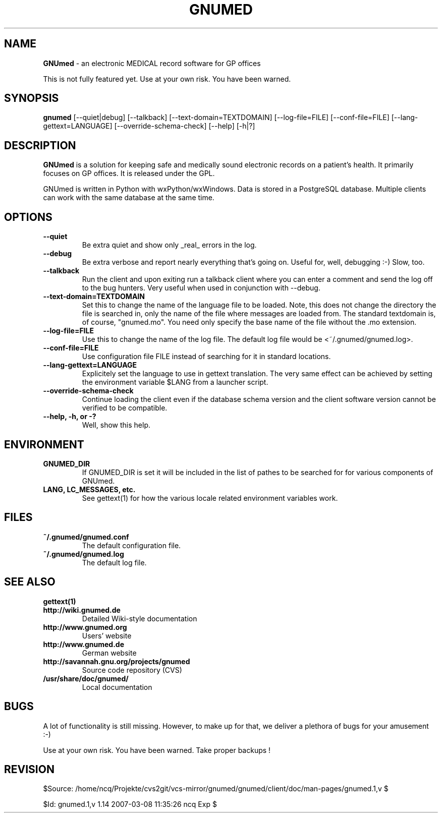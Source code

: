 .TH GNUMED 1 "2007 January 23" "Manual for GNUmed"

.SH NAME
.B GNUmed
- an electronic MEDICAL record software for GP offices

This is not fully featured yet. Use at your own risk.
You have been warned.

.SH SYNOPSIS
.B gnumed
.RB [--quiet|debug]
.RB [--talkback]
.RB [--text-domain=TEXTDOMAIN]
.RB [--log-file=FILE]
.RB [--conf-file=FILE]
.RB [--lang-gettext=LANGUAGE]
.RB [--override-schema-check]
.RB [--help]
.RB [-h|?]

.SH DESCRIPTION
.B GNUmed
is a solution for keeping safe and medically sound electronic
records on a patient's health. It primarily focuses on GP
offices. It is released under the GPL.

GNUmed is written in Python with wxPython/wxWindows. Data is
stored in a PostgreSQL database. Multiple clients can work
with the same database at the same time.

.SH OPTIONS
.PP
.TP
.B \--quiet
Be extra quiet and show only _real_ errors in the log.
.TP
.B \--debug
Be extra verbose and report nearly everything that's going
on. Useful for, well, debugging :-)  Slow, too.
.TP
.B \--talkback
Run the client and upon exiting run a talkback client where
you can enter a comment and send the log off to the bug hunters.
Very useful when used in conjunction with --debug.
.TP
.B \--text-domain=TEXTDOMAIN
Set this to change the name of the language file to be loaded.
Note, this does not change the directory the file is searched in,
only the name of the file where messages are loaded from. The
standard textdomain is, of course, "gnumed.mo". You need only
specify the base name of the file without the .mo extension.
.TP
.B \--log-file=FILE
Use this to change the name of the log file. The default
log file would be <~/.gnumed/gnumed.log>.
.TP
.B \--conf-file=FILE
Use configuration file FILE instead of searching for it in
standard locations.
.TP
.B \--lang-gettext=LANGUAGE
Explicitely set the language to use in gettext translation. The very
same effect can be achieved by setting the environment variable $LANG
from a launcher script.
.TP
.B \--override-schema-check
Continue loading the client even if the database schema
version and the client software version cannot be verified
to be compatible.
.TP
.B \--help, -h, or -?
Well, show this help.


.SH ENVIRONMENT
.TP
.B GNUMED_DIR
If GNUMED_DIR is set it will be included in the list of pathes
to be searched for for various components of GNUmed.
.TP
.B LANG, LC_MESSAGES, etc.
See gettext(1) for how the various locale related environment
variables work.


.SH FILES
.PP
.TP
.B ~/.gnumed/gnumed.conf
The default configuration file.
.TP
.B ~/.gnumed/gnumed.log
The default log file.

.SH SEE ALSO
.PP
.TP
.B gettext(1)
.TP
.B http://wiki.gnumed.de
Detailed Wiki-style documentation
.TP
.B http://www.gnumed.org
Users' website
.TP
.B http://www.gnumed.de
German website
.TP
.B http://savannah.gnu.org/projects/gnumed
Source code repository (CVS)
.TP
.B /usr/share/doc/gnumed/
Local documentation

.SH BUGS

A lot of functionality is still missing. However, to make up for
that, we deliver a plethora of bugs for your amusement :-)

Use at your own risk. You have been warned. Take proper backups !

.SH REVISION

$Source: /home/ncq/Projekte/cvs2git/vcs-mirror/gnumed/gnumed/client/doc/man-pages/gnumed.1,v $

$Id: gnumed.1,v 1.14 2007-03-08 11:35:26 ncq Exp $
